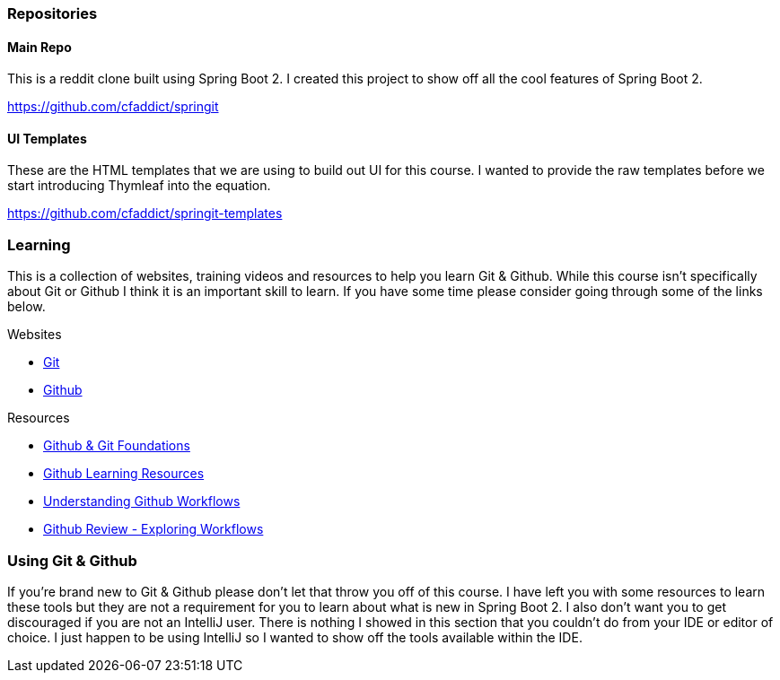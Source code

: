 === Repositories

==== Main Repo

This is a reddit clone built using Spring Boot 2. I created this project to show off all the cool features of Spring Boot 2.

https://github.com/cfaddict/springit

==== UI Templates

These are the HTML templates that we are using to build out UI for this course. I wanted to provide the raw templates before we start
introducing Thymleaf into the equation.

https://github.com/cfaddict/springit-templates

=== Learning
This is a collection of websites, training videos and resources to help you learn Git & Github. While this course isn't
specifically about Git or Github I think it is an important skill to learn. If you have some time please consider
going through some of the links below.

Websites

* https://git-scm.com/[Git]
* https://github.com[Github]

Resources

* https://www.youtube.com/playlist?list=PL0lo9MOBetEHhfG9vJzVCTiDYcbhAiEqL[Github & Git Foundations]
* https://help.github.com/articles/git-and-github-learning-resources/[Github Learning Resources]
* https://guides.github.com/introduction/flow/[Understanding Github Workflows]
* https://www.youtube.com/watch?v=EwWZbyjDs9c[Github Review - Exploring Workflows]

=== Using Git & Github
If you're brand new to Git & Github please don't let that throw you off of this course. I have left you with some resources to learn these tools but
they are not a requirement for you to learn about what is new in Spring Boot 2. I also don't want you to get discouraged if you are not an IntelliJ user. There is nothing I showed in this section that you couldn't do from your IDE or editor of choice. I just happen to be using IntelliJ so I wanted
to show off the tools available within the IDE. 
